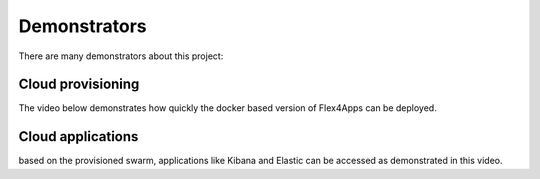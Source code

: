 ####################################
Demonstrators
####################################

There are many demonstrators about this project:


Cloud provisioning
===================

The video below demonstrates how quickly the docker based version of Flex4Apps can be deployed.


.. raw:: html

     <iframe src="https://player.vimeo.com/video/338821511" width="640" height="480" frameborder="0" allow="autoplay; fullscreen" allowfullscreen></iframe>


Cloud applications
===================

based on the provisioned swarm, applications like Kibana and Elastic can be accessed as demonstrated in this video.

.. raw:: html

    <iframe src="https://vimeo.com/manage/338821420" width="640" height="480" frameborder="0" allow="autoplay; fullscreen" allowfullscreen></iframe>
